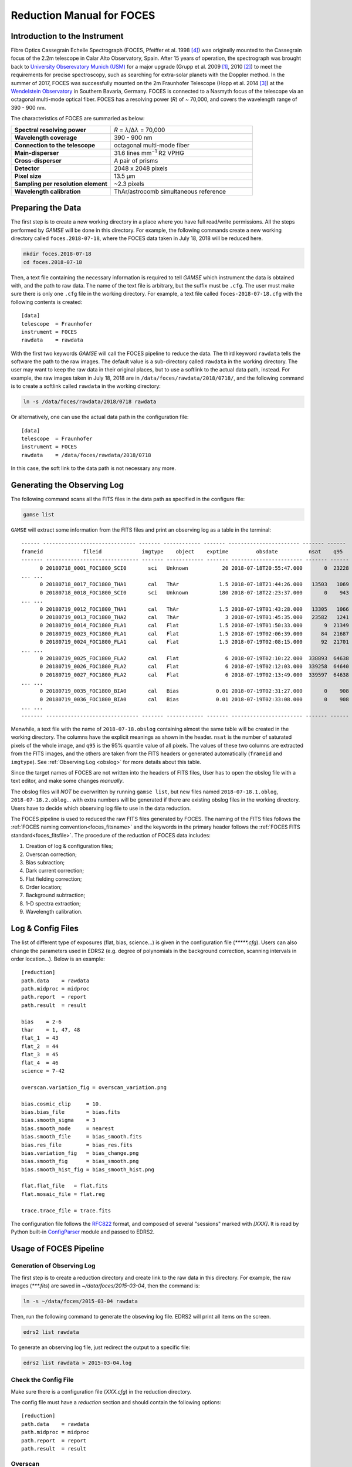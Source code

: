 .. _manual_foces:

Reduction Manual for FOCES
==========================


Introduction to the Instrument
------------------------------
Fibre Optics Cassegrain Echelle Spectrograph (FOCES, Pfeiffer et al. 1998
[#Pfeiffer1998]_) was originally mounted to the Cassegrain focus of the 2.2m
telescope in Calar Alto Observatory, Spain.
After 15 years of operation, the spectrograph was brought back to `University
Obserevatory Munich (USM) <http://www.usm.uni-muenchen.de/>`_ for a major
upgrade (Grupp et al. 2009 [#Grupp2009]_, 2010 [#Grupp2010]_) to meet the
requirements for precise spectroscopy, such as searching for extra-solar
planets with the Doppler method.
In the summer of 2017, FOCES was successfully mounted on the 2m Fraunhofer
Telescope (Hopp et al. 2014 [#Hopp2014]_) at the `Wendelstein Observatory
<http://www.wendelstein-observatorium.de:8002/wst_en.html>`_ in Southern
Bavaria, Germany.
FOCES is connected to a Nasmyth focus of the telescope via an octagonal
multi-mode optical fiber.
FOCES has a resolving power (*R*) of ~ 70,000, and covers the wavelength range
of 390 - 900 nm.

The characteristics of FOCES are summaried as below:

.. list-table::
   :widths: 7 10

   * - **Spectral resolving power**
     - *R* = *λ*\ /Δ\ *λ* = 70,000
   * - **Wavelength coverage**
     - 390 - 900 nm
   * - **Connection to the telescope**
     - octagonal multi-mode fiber
   * - **Main-disperser**
     - 31.6 lines mm\ :sup:`−1` R2 VPHG
   * - **Cross-disperser**
     - A pair of prisms
   * - **Detector**
     - 2048 x 2048 pixels
   * - **Pixel size**
     - 13.5 μm
   * - **Sampling per resolution element**
     - ~2.3 pixels
   * - **Wavelength calibration**
     - ThAr/astrocomb simultaneous reference

Preparing the Data
------------------
The first step is to create a new working directory in a place where you have
full read/write permissions.
All the steps performed by `GAMSE` will be done in this directory.
For example, the following commands create a new working directory called
``foces.2018-07-18``, where the FOCES data taken in July 18, 2018 will be
reduced here.

.. code-block:: bash

   mkdir foces.2018-07-18
   cd foces.2018-07-18

Then, a text file containing the necessary information is required to tell
`GAMSE` which instrument the data is obtained with, and the path to raw data.
The name of the text file is arbitrary, but the suffix must be ``.cfg``.
The user must make sure there is only one ``.cfg`` file in the working
directory.
For example, a text file called ``foces-2018-07-18.cfg`` with the following
contents is created:
::

    [data]
    telescope  = Fraunhofer
    instrument = FOCES
    rawdata    = rawdata

With the first two keywords `GAMSE` will call the FOCES pipeline to reduce the
data.
The third keyword ``rawdata`` tells the software the path to the raw images.
The default value is a sub-directory called ``rawdata`` in the working
directory.
The user may want to keep the raw data in their original places, but to use a
softlink to the actual data path, instead.
For example, the raw images taken in July 18, 2018 are in
``/data/foces/rawdata/2018/0718/``, and the following command is to create a
softlink called ``rawdata`` in the working directory:

.. code-block:: bash

   ln -s /data/foces/rawdata/2018/0718 rawdata

Or alternatively, one can use the actual data path in the configuration file:
::

    [data]
    telescope  = Fraunhofer
    instrument = FOCES
    rawdata    = /data/foces/rawdata/2018/0718

In this case, the soft link to the data path is not necessary any more.

Generating the Observing Log
----------------------------
The following command scans all the FITS files in the data path as specified
in the configure file:

.. code-block:: bash

   gamse list

``GAMSE`` will extract some information from the FITS files and print an
observing log as a table in the terminal:
::

    ------ ------------------------------ ------- ------------ ------- ----------------------- ------- ------
    frameid             fileid             imgtype    object    exptime         obsdate          nsat    q95  
    ------- ------------------------------ ------- ------------ ------- ----------------------- ------- ------
          0 20180718_0001_FOC1800_SCI0       sci   Unknown           20 2018-07-18T20:55:47.000       0  23228
    ... ...
          0 20180718_0017_FOC1800_THA1       cal   ThAr             1.5 2018-07-18T21:44:26.000   13503   1069
          0 20180718_0018_FOC1800_SCI0       sci   Unknown          180 2018-07-18T22:23:37.000       0    943
    ... ...
          0 20180719_0012_FOC1800_THA1       cal   ThAr             1.5 2018-07-19T01:43:28.000   13305   1066
          0 20180719_0013_FOC1800_THA2       cal   ThAr               3 2018-07-19T01:45:35.000   23582   1241
          0 20180719_0014_FOC1800_FLA1       cal   Flat             1.5 2018-07-19T01:50:33.000       9  21349
          0 20180719_0023_FOC1800_FLA1       cal   Flat             1.5 2018-07-19T02:06:39.000      84  21687
          0 20180719_0024_FOC1800_FLA1       cal   Flat             1.5 2018-07-19T02:08:15.000      92  21701
    ... ...
          0 20180719_0025_FOC1800_FLA2       cal   Flat               6 2018-07-19T02:10:22.000  338893  64638
          0 20180719_0026_FOC1800_FLA2       cal   Flat               6 2018-07-19T02:12:03.000  339258  64640
          0 20180719_0027_FOC1800_FLA2       cal   Flat               6 2018-07-19T02:13:49.000  339597  64638
    ... ...
          0 20180719_0035_FOC1800_BIA0       cal   Bias            0.01 2018-07-19T02:31:27.000       0    908
          0 20180719_0036_FOC1800_BIA0       cal   Bias            0.01 2018-07-19T02:33:08.000       0    908
    ... ...
    ------- ------------------------------ ------- ------------ ------- ----------------------- ------- ------

Menwhile, a text file with the name of ``2018-07-18.obslog`` containing almost
the same table will be created in the working directory.
The columns have the explicit meanings as shown in the header.
``nsat`` is the number of saturated pixels of the whole image, and ``q95`` is
the 95% quantile value of all pixels.
The values of these two columns are extracted from the FITS images, and the
others are taken from the FITS headers or generated automatically (``frameid``
and ``imgtype``).
See :ref:`Observing Log <obslog>` for more details about this table.

Since the target names of FOCES are not written into the headers of FITS files,
User has to open the obslog file with a text editor, and make some changes
*manually*.

The obslog files will *NOT* be overwritten by running ``gamse list``, but new
files named ``2018-07-18.1.oblog``, ``2018-07-18.2.oblog``... with extra numbers
will be generated if there are existing obslog files in the working directory.
Users have to decide which observing log file to use in the data reduction.



The FOCES pipeline is used to reduced the raw FITS files generated by FOCES.
The naming of the FITS files follows the :ref:`FOCES naming convention<foces_fitsname>` and
the keywords in the primary header follows the :ref:`FOCES FITS standard<foces_fitsfile>`\ .
The procedure of the reduction of FOCES data includes:

#. Creation of log & configuration files;
#. Overscan correction;
#. Bias subraction;
#. Dark current correction;
#. Flat fielding correction;
#. Order location;
#. Background subtraction;
#. 1-D spectra extraction;
#. Wavelength calibration.



Log & Config Files
------------------
The list of different type of exposures (flat, bias, science...) is given in the
configuration file (`*****.cfg`).
Users can also change the parameters used in EDRS2 (e.g. degree of polynomials
in the background correction, scanning intervals in order location...).
Below is an example::

    [reduction]
    path.data    = rawdata
    path.midproc = midproc
    path.report  = report
    path.result  = result

    bias    = 2-6
    thar    = 1, 47, 48
    flat_1  = 43
    flat_2  = 44
    flat_3  = 45
    flat_4  = 46
    science = 7-42

    overscan.variation_fig = overscan_variation.png

    bias.cosmic_clip     = 10.
    bias.bias_file       = bias.fits
    bias.smooth_sigma    = 3
    bias.smooth_mode     = nearest
    bias.smooth_file     = bias_smooth.fits
    bias.res_file        = bias_res.fits
    bias.variation_fig   = bias_change.png
    bias.smooth_fig      = bias_smooth.png
    bias.smooth_hist_fig = bias_smooth_hist.png

    flat.flat_file   = flat.fits
    flat.mosaic_file = flat.reg

    trace.trace_file = trace.fits

The configuration file follows the
`RFC822 <https://tools.ietf.org/html/rfc822.html>`_ format, and composed of
several "sessions" marked with `[XXX]`.
It is read by Python built-in
`ConfigParser <https://docs.python.org/2/library/configparser.html>`_ module and
passed to EDRS2.

Usage of FOCES Pipeline
-----------------------

Generation of Observing Log
^^^^^^^^^^^^^^^^^^^^^^^^^^^
The first step is to create a reduction directory and create link to the raw
data in this directory.
For example, the raw images (`***.fits`) are saved in `~/data/foces/2015-03-04`,
then the command is:

.. code-block:: bash

    ln -s ~/data/foces/2015-03-04 rawdata

Then, run the following command to generate the obseving log file.
EDRS2 will print all items on the screen.

.. code-block:: bash

    edrs2 list rawdata

To generate an observing log file, just redirect the output to a specific file:

.. code-block:: bash

    edrs2 list rawdata > 2015-03-04.log

Check the Config File
^^^^^^^^^^^^^^^^^^^^^
Make sure there is a configuration file (`XXX.cfg`) in the reduction directory.

The config file must have a `reduction` section and should contain the following
options::

    [reduction]
    path.data    = rawdata
    path.midproc = midproc
    path.report  = report
    path.result  = result

Overscan
^^^^^^^^


Flat Fielding
^^^^^^^^^^^^^

Flats with different exposure times are mosaiced together to generate the final
flat image.
In EDRS2, an interactive interface will be displayed

.. figure:: ../images/flat_mosaic.png
   :align: center
    
The cross sections of each kind of flat are plotted with different colors.
Then user can simply click the figure to define a mosaic boundary line,
and select which part of the flat is used in the final flat (the lowest one with
black color).
Because the order in the 2D image is not a straight line, the boundary line on
the 2D image lies between two orders, and is carefully calculated to fit the
curvatures of the orders, to avoid any crossing, as shown below:

.. figure:: ../images/flat_mosaic2.png
   :align: center
    
The mosaic module can be used not only 3 kinds of flat (red/green/blue), but any
numbers of kinds.
This step only relies on matplotlib, scipy, and DS9.

Logging
--------
During running, a log file is generated to tell the users what did the program
do, and where is the error occurred if the program quit abnormally.
The log file `edrs.log` is generated in the current working directory by the
Python `logging <https://docs.python.org/2/library/logging.html>`_ module,
and has a clear and machine-readable format, and list the time, module name,
line number of the running place, and the name of function.
As below::

    * 2016-02-29T11:15:39.511 [INFO] __main__ - 67 - record_system_info():
      Start reduction.
      Node:              wangliang-mbp
      Processor:         1 x Intel(R) Core(TM) i7-2620M CPU @ 2.70GHz (2 cores)
      System:            Linux 3.19.0-51-generic x86_64
      Distribution:      Ubuntu 14.04 trusty
      Memory:            7.7G (total); 4.2G (used); 3.5G (free)
      Username:          wangliang
      Python version:    2.7.6
      Working directory: /home/wangliang/work/foces/reduction/2015-03-04
    --------------------------------------------------------------------------------
    * 2016-02-29T11:15:39.511 [INFO] __main__ - 77 - main():
      arg1 = foces, start reducing FOCES data
    --------------------------------------------------------------------------------
    * 2016-02-29T11:15:39.511 [INFO] edrs.config - 36 - read_config():
      Found config file: "FOCES_20150304_A.cfg"
    --------------------------------------------------------------------------------
    * 2016-02-29T11:15:39.512 [ERROR] edrs.pipeline.foces.reduce_data - 18 - reduce_data():
      data_path: "rawdata" does not exist
    --------------------------------------------------------------------------------

References
-----------
.. [#Grupp2009] Grupp et al., 2009, *SPIE*, 7440, 74401G :ads:`2009SPIE.7440E..1GG`
.. [#Grupp2010] Grupp et al., 2010, *SPIE*, 7735, 773573 :ads:`2010SPIE.7735E..73G`
.. [#Hopp2014] Hopp et al., 2014, *SPIE*, 9145, 91452D :ads:`2014SPIE.9145E..2DH`
.. [#Pfeiffer1998] Pfeiffer et al., 1998, *A&AS*, 130, 381 :ads:`1998A%26AS..130..381P`
